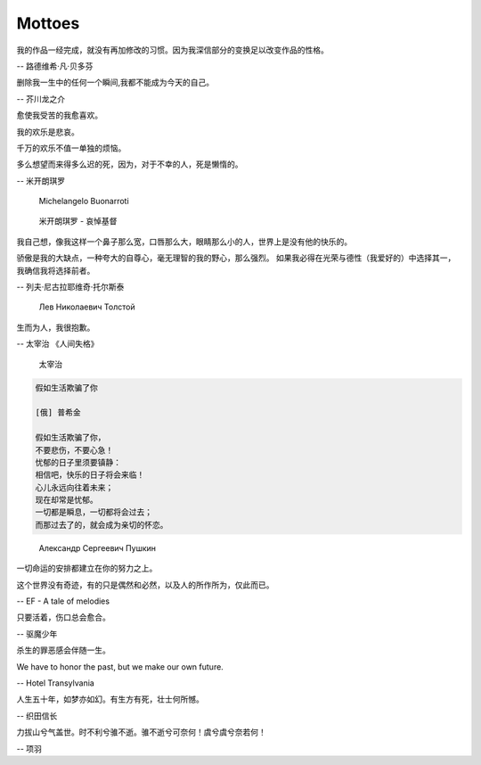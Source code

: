 *******
Mottoes
*******

.. image:: images/daily_life.jpg

我的作品一经完成，就没有再加修改的习惯。因为我深信部分的变换足以改变作品的性格。

-- 路德维希·凡·贝多芬

.. image:: images/beethoven.png

删除我一生中的任何一个瞬间,我都不能成为今天的自己。

-- 芥川龙之介

.. image:: images/Akutagawa.jpg

愈使我受苦的我愈喜欢。

我的欢乐是悲哀。

千万的欢乐不值一单独的烦恼。

多么想望而来得多么迟的死，因为，对于不幸的人，死是懒惰的。

-- 米开朗琪罗

.. figure:: images/Michelangelo-Buonarroti.jpg

   Michelangelo Buonarroti

.. figure:: images/Michelangelo's_Pieta.jpg

   米开朗琪罗 - 哀悼基督


我自己想，像我这样一个鼻子那么宽，口唇那么大，眼睛那么小的人，世界上是没有他的快乐的。

骄傲是我的大缺点，一种夸大的自尊心，毫无理智的我的野心，那么强烈。
如果我必得在光荣与德性（我爱好的）中选择其一，我确信我将选择前者。

-- 列夫·尼古拉耶维奇·托尔斯泰 

.. figure:: images/Lev_Nikolaevich_Tolstoy.jpg

   Лев Николаевич Толстой

生而为人，我很抱歉。

-- 太宰治 《人间失格》

.. figure:: images/Osamu_Dazai.jpg

   太宰治

.. code-block:: none

   假如生活欺骗了你

   [俄] 普希金

   假如生活欺骗了你，
   不要悲伤，不要心急！
   忧郁的日子里须要镇静：
   相信吧，快乐的日子将会来临！
   心儿永远向往着未来；
   现在却常是忧郁。
   一切都是瞬息，一切都将会过去；
   而那过去了的，就会成为亲切的怀恋。

.. figure:: images/pushkin.jpg

   Александр Сергеевич Пушкин

一切命运的安排都建立在你的努力之上。

这个世界没有奇迹，有的只是偶然和必然，以及人的所作所为，仅此而已。

-- EF - A tale of melodies

只要活着，伤口总会愈合。

-- 驱魔少年

杀生的罪恶感会伴随一生。

We have to honor the past, but we make our own future.

-- Hotel Transylvania

人生五十年，如梦亦如幻。有生方有死，壮士何所憾。

-- 织田信长

力拔山兮气盖世。时不利兮骓不逝。骓不逝兮可奈何！虞兮虞兮奈若何！

-- 项羽
